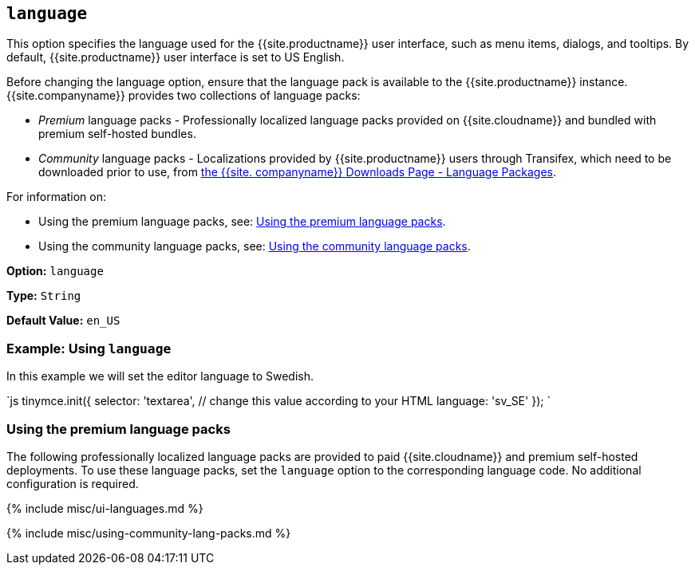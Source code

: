 == `language`

This option specifies the language used for the {{site.productname}} user interface, such as menu items, dialogs, and tooltips. By default, {{site.productname}} user interface is set to US English.

Before changing the language option, ensure that the language pack is available to the {{site.productname}} instance. {{site.companyname}} provides two collections of language packs:

* _Premium_ language packs - Professionally localized language packs provided on {{site.cloudname}} and bundled with premium self-hosted bundles.
* _Community_ language packs - Localizations provided by {{site.productname}} users through Transifex, which need to be downloaded prior to use, from link:{{site.gettiny}}/language-packages/[the {{site. companyname}} Downloads Page - Language Packages].

For information on:

* Using the premium language packs, see: <<usingthepremiumlanguagepacks,Using the premium language packs>>.
* Using the community language packs, see: <<usingthecommunitylanguagepacks,Using the community language packs>>.

*Option:* `language`

*Type:* `String`

*Default Value:* `en_US`

=== Example: Using `language`

In this example we will set the editor language to Swedish.

`js
tinymce.init({
  selector: 'textarea',  // change this value according to your HTML
  language: 'sv_SE'
});
`

=== Using the premium language packs

The following professionally localized language packs are provided to paid {{site.cloudname}} and premium self-hosted deployments. To use these language packs, set the `language` option to the corresponding language code. No additional configuration is required.

{% include misc/ui-languages.md %}

{% include misc/using-community-lang-packs.md %}
